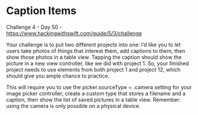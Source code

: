 * Caption Items

Challenge 4 - Day 50 - https://www.hackingwithswift.com/guide/5/3/challenge

Your challenge is to put two different projects into one: I’d like you to let users take photos of things that interest them, add captions to them, then show those photos in a table view. Tapping the caption should show the picture in a new view controller, like we did with project 1. So, your finished project needs to use elements from both project 1 and project 12, which should give you ample chance to practice.

This will require you to use the picker.sourceType = .camera setting for your image picker controller, create a custom type that stores a filename and a caption, then show the list of saved pictures in a table view. Remember: using the camera is only possible on a physical device.
